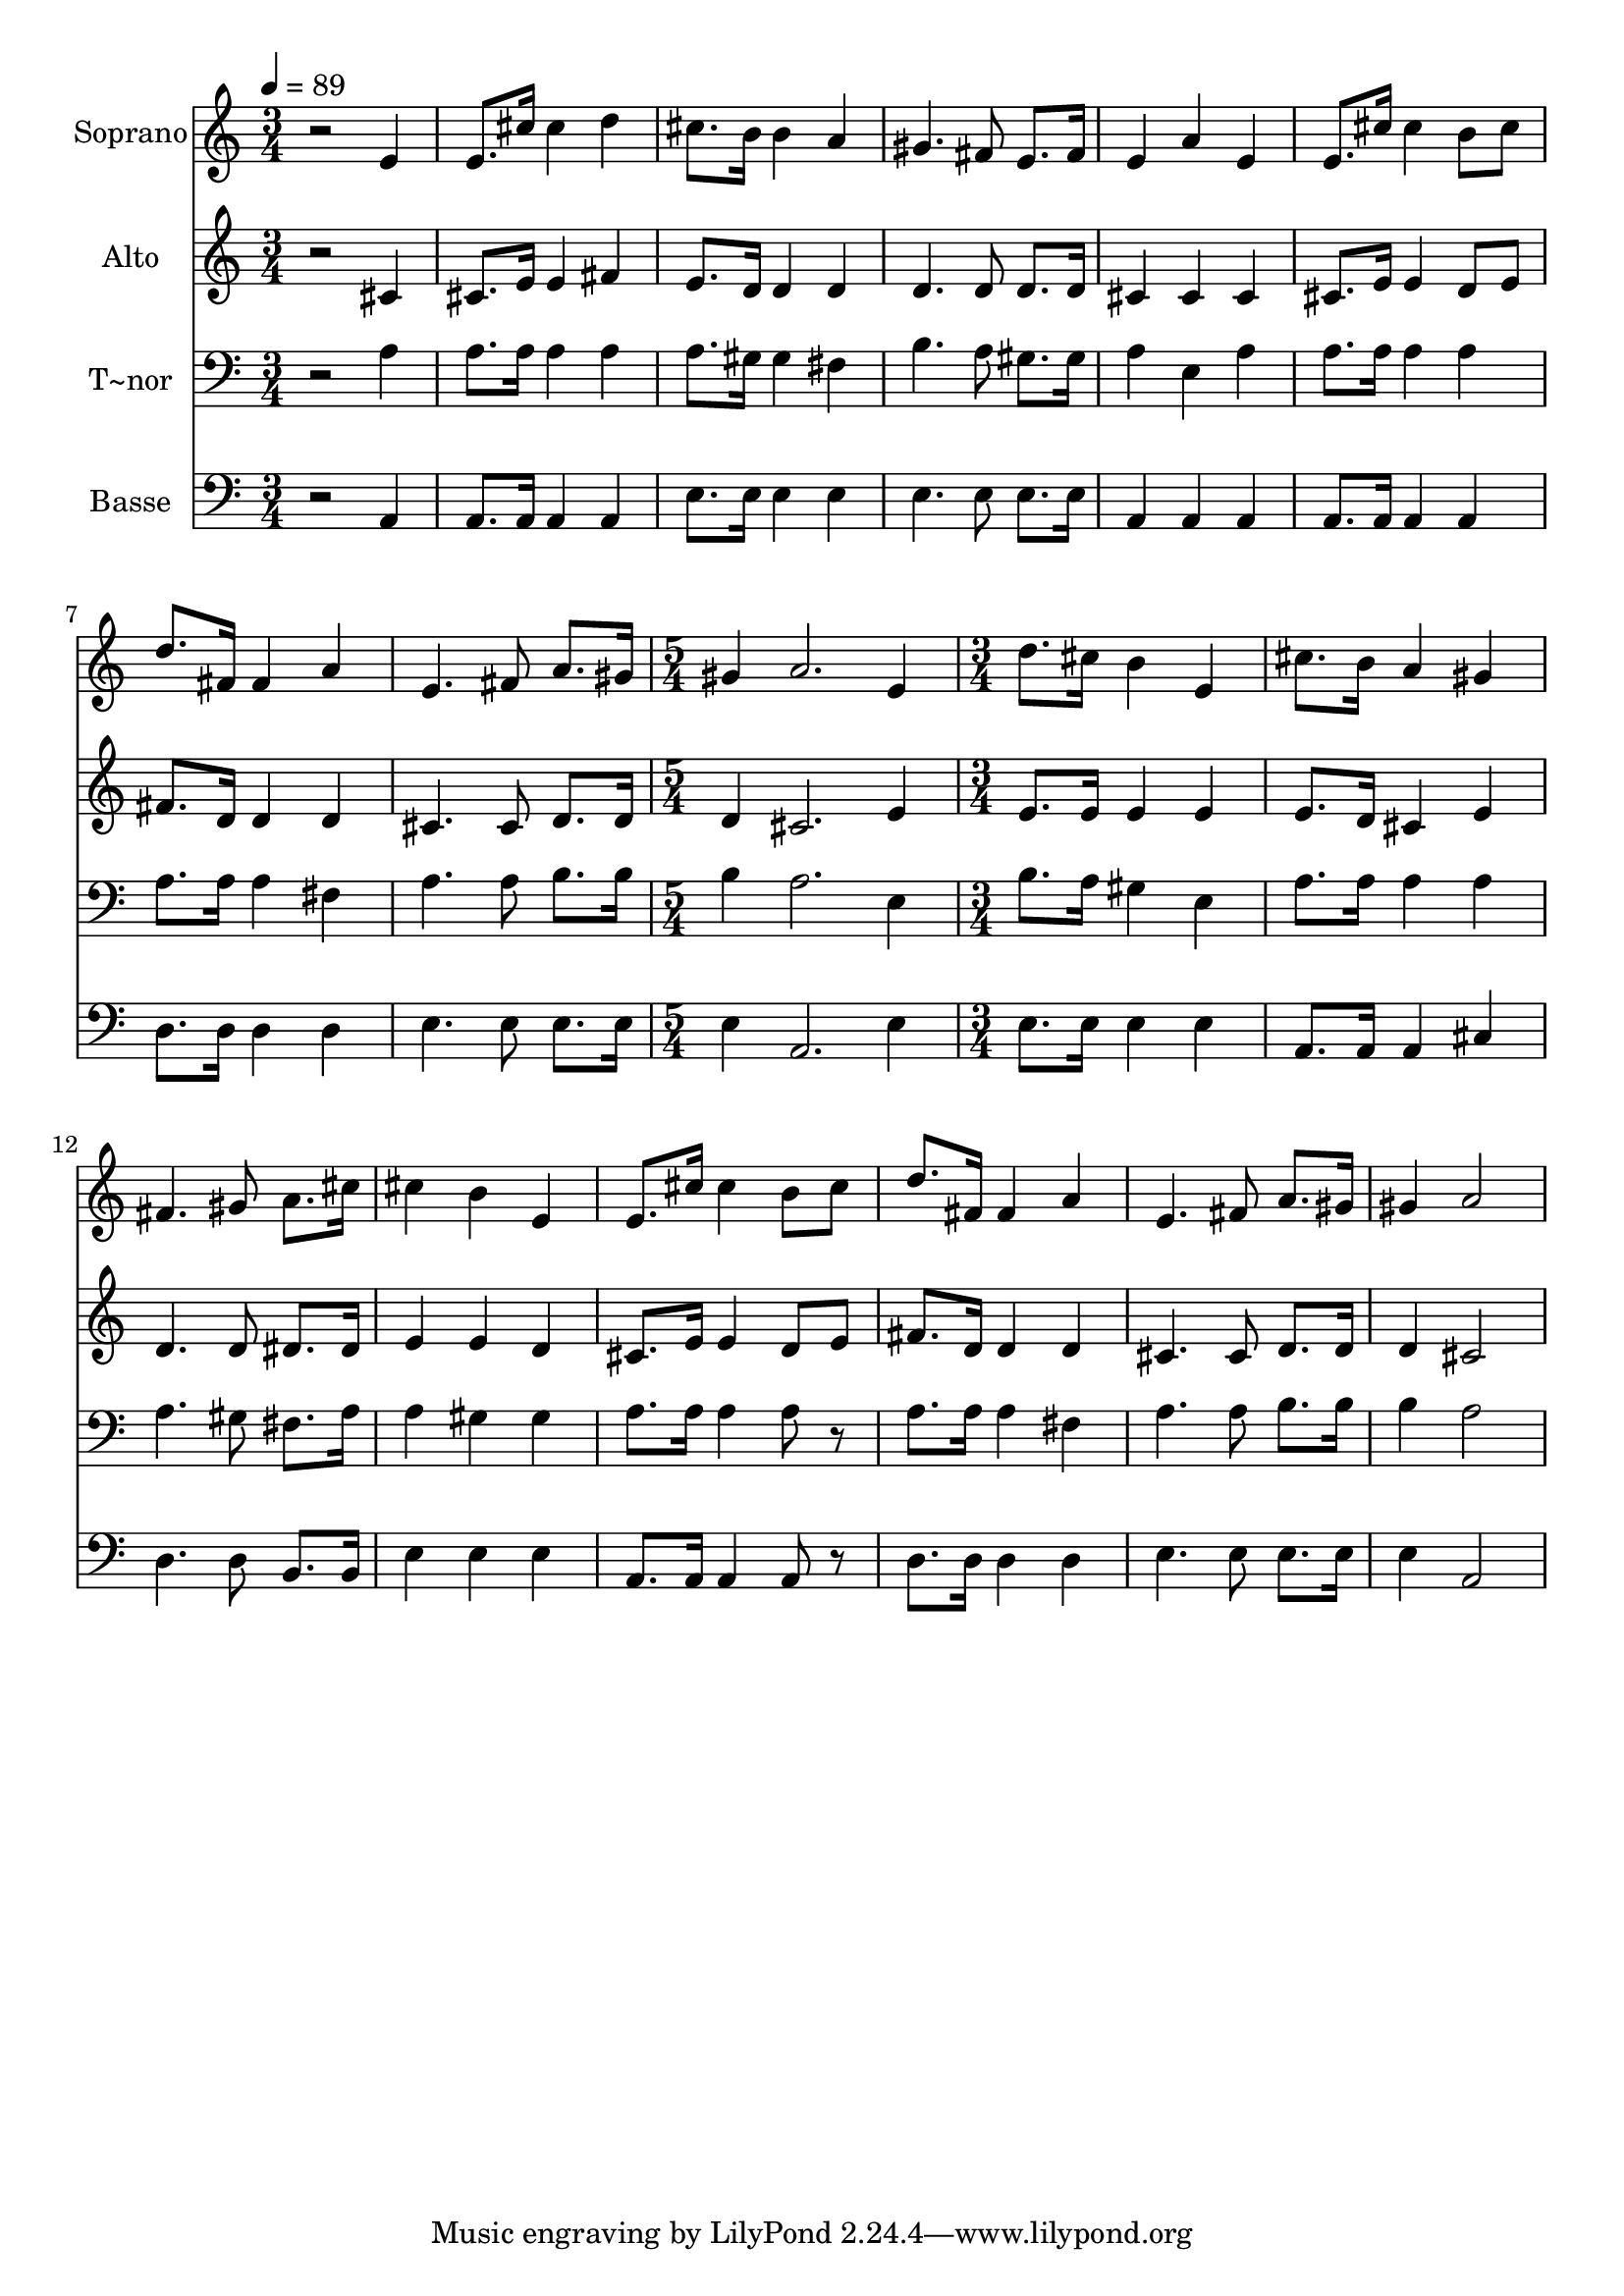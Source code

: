 % Lily was here -- automatically converted by /usr/bin/midi2ly from 531.mid
\version "2.14.0"

\layout {
  \context {
    \Voice
    \remove "Note_heads_engraver"
    \consists "Completion_heads_engraver"
    \remove "Rest_engraver"
    \consists "Completion_rest_engraver"
  }
}

trackAchannelA = {
  
  \time 3/4 
  
  \tempo 4 = 89 
  \skip 1*6 
  \time 5/4 
  \skip 4*5 
  | % 10
  
  \time 3/4 
  
}

trackA = <<
  \context Voice = voiceA \trackAchannelA
>>


trackBchannelA = {
  
  \set Staff.instrumentName = "Soprano"
  
}

trackBchannelB = \relative c {
  r2 e'4 
  | % 2
  e8. cis'16 cis4 d 
  | % 3
  cis8. b16 b4 a 
  | % 4
  gis4. fis8 e8. fis16 
  | % 5
  e4 a e 
  | % 6
  e8. cis'16 cis4 b8 cis 
  | % 7
  d8. fis,16 fis4 a 
  | % 8
  e4. fis8 a8. gis16 
  | % 9
  gis4 a2. e4 d'8. cis16 
  | % 11
  b4 e, cis'8. b16 
  | % 12
  a4 gis fis4. gis8 a8. cis16 cis4 
  | % 14
  b e, e8. cis'16 
  | % 15
  cis4 b8 cis d8. fis,16 
  | % 16
  fis4 a e4. fis8 a8. gis16 gis4 
  | % 18
  a2 
}

trackB = <<
  \context Voice = voiceA \trackBchannelA
  \context Voice = voiceB \trackBchannelB
>>


trackCchannelA = {
  
  \set Staff.instrumentName = "Alto"
  
}

trackCchannelC = \relative c {
  r2 cis'4 
  | % 2
  cis8. e16 e4 fis 
  | % 3
  e8. d16 d4 d 
  | % 4
  d4. d8 d8. d16 
  | % 5
  cis4 cis cis 
  | % 6
  cis8. e16 e4 d8 e 
  | % 7
  fis8. d16 d4 d 
  | % 8
  cis4. cis8 d8. d16 
  | % 9
  d4 cis2. e4 e8. e16 
  | % 11
  e4 e e8. d16 
  | % 12
  cis4 e d4. d8 dis8. dis16 e4 
  | % 14
  e d cis8. e16 
  | % 15
  e4 d8 e fis8. d16 
  | % 16
  d4 d cis4. cis8 d8. d16 d4 
  | % 18
  cis2 
}

trackC = <<
  \context Voice = voiceA \trackCchannelA
  \context Voice = voiceB \trackCchannelC
>>


trackDchannelA = {
  
  \set Staff.instrumentName = "T~nor"
  
}

trackDchannelC = \relative c {
  r2 a'4 
  | % 2
  a8. a16 a4 a 
  | % 3
  a8. gis16 gis4 fis 
  | % 4
  b4. a8 gis8. gis16 
  | % 5
  a4 e a 
  | % 6
  a8. a16 a4 a 
  | % 7
  a8. a16 a4 fis 
  | % 8
  a4. a8 b8. b16 
  | % 9
  b4 a2. e4 b'8. a16 
  | % 11
  gis4 e a8. a16 
  | % 12
  a4 a a4. gis8 fis8. a16 a4 
  | % 14
  gis gis a8. a16 
  | % 15
  a4 a8 r8 a8. a16 
  | % 16
  a4 fis a4. a8 b8. b16 b4 
  | % 18
  a2 
}

trackD = <<

  \clef bass
  
  \context Voice = voiceA \trackDchannelA
  \context Voice = voiceB \trackDchannelC
>>


trackEchannelA = {
  
  \set Staff.instrumentName = "Basse"
  
}

trackEchannelC = \relative c {
  r2 a4 
  | % 2
  a8. a16 a4 a 
  | % 3
  e'8. e16 e4 e 
  | % 4
  e4. e8 e8. e16 
  | % 5
  a,4 a a 
  | % 6
  a8. a16 a4 a 
  | % 7
  d8. d16 d4 d 
  | % 8
  e4. e8 e8. e16 
  | % 9
  e4 a,2. e'4 e8. e16 
  | % 11
  e4 e a,8. a16 
  | % 12
  a4 cis d4. d8 b8. b16 e4 
  | % 14
  e e a,8. a16 
  | % 15
  a4 a8 r8 d8. d16 
  | % 16
  d4 d e4. e8 e8. e16 e4 
  | % 18
  a,2 
}

trackE = <<

  \clef bass
  
  \context Voice = voiceA \trackEchannelA
  \context Voice = voiceB \trackEchannelC
>>


\score {
  <<
    \context Staff=trackB \trackA
    \context Staff=trackB \trackB
    \context Staff=trackC \trackA
    \context Staff=trackC \trackC
    \context Staff=trackD \trackA
    \context Staff=trackD \trackD
    \context Staff=trackE \trackA
    \context Staff=trackE \trackE
  >>
  \layout {}
  \midi {}
}
